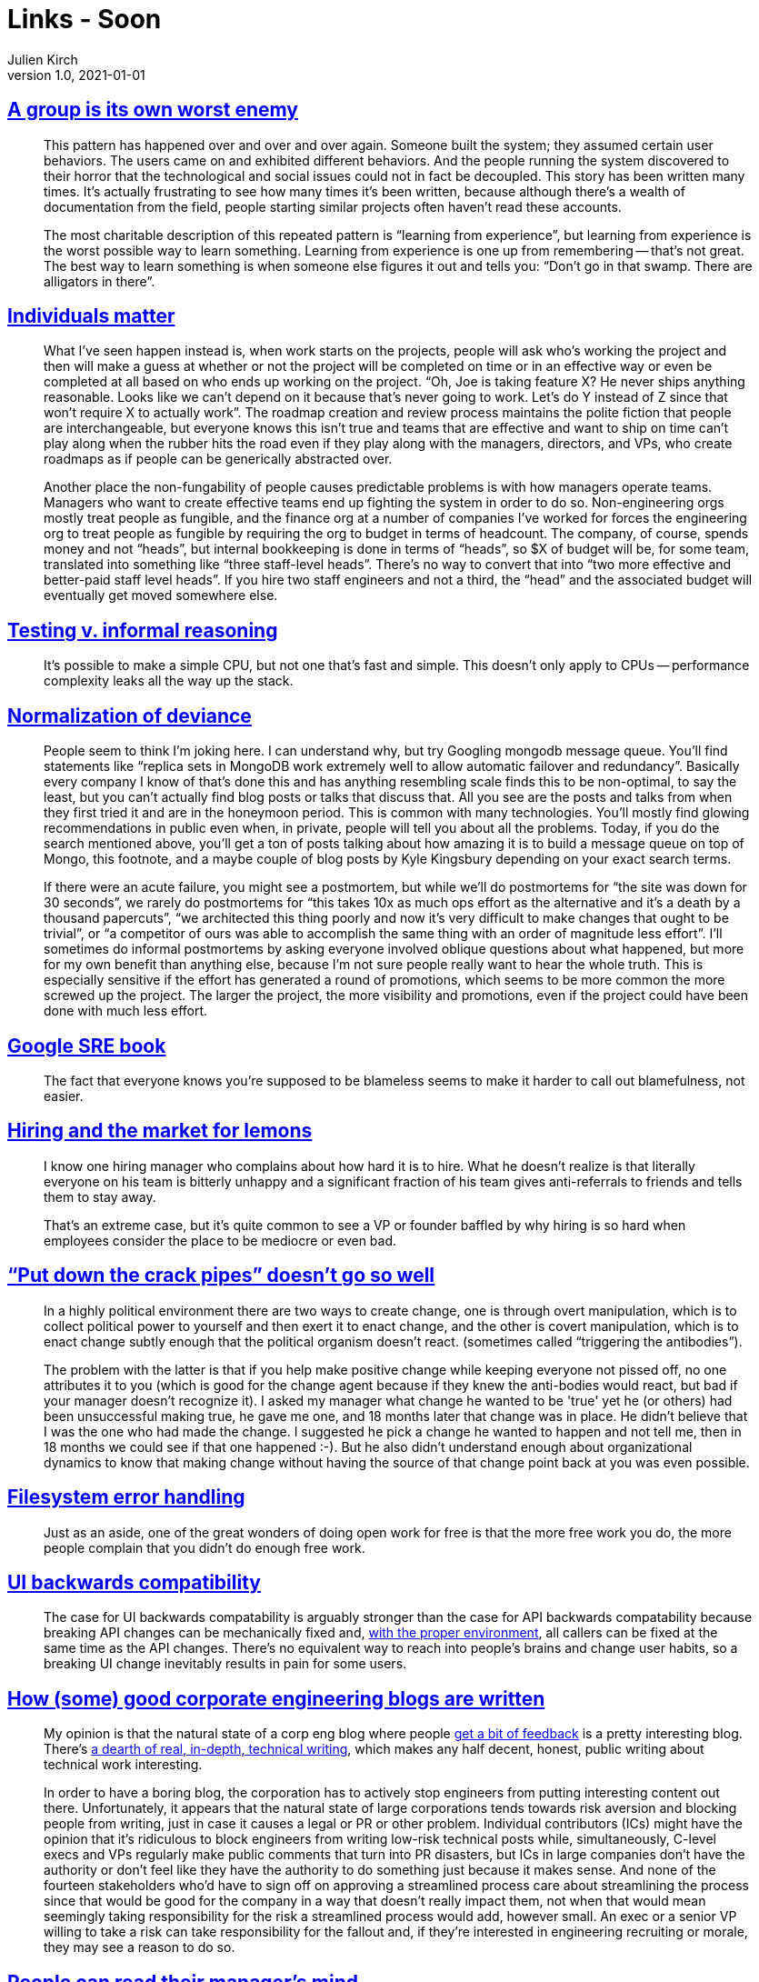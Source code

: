 = Links - Soon
Julien Kirch
v1.0, 2021-01-01
:article_lang: en
:figure-caption!:
:article_description: 

== link:https://www.gwern.net/docs/technology/2005-shirky-agroupisitsownworstenemy.pdf[A group is its own worst enemy]

[quote]
____
This pattern has happened over and over and over again. Someone built the system; they assumed certain user behaviors. The users came on and exhibited different behaviors. And the people running the system discovered to their horror that the technological and social issues could not in fact be decoupled. This story has been written many times. It’s actually frustrating to see how many times it’s been written, because although there’s a wealth of documentation from the field, people starting similar projects often haven’t read these accounts.

The most charitable description of this repeated pattern is "`learning from experience`", but learning from experience is the worst possible way to learn something. Learning from experience is one up from remembering -- that’s not great. The best way to learn something is when someone else figures it out and tells you: "`Don’t go in that swamp. There are alligators in there`".
____

== link:https://danluu.com/people-matter/[Individuals matter]

[quote]
____
What I've seen happen instead is, when work starts on the projects, people will ask who's working the project and then will make a guess at whether or not the project will be completed on time or in an effective way or even be completed at all based on who ends up working on the project. "`Oh, Joe is taking feature X? He never ships anything reasonable. Looks like we can't depend on it because that's never going to work. Let's do Y instead of Z since that won't require X to actually work`". The roadmap creation and review process maintains the polite fiction that people are interchangeable, but everyone knows this isn't true and teams that are effective and want to ship on time can't play along when the rubber hits the road even if they play along with the managers, directors, and VPs, who create roadmaps as if people can be generically abstracted over.

Another place the non-fungability of people causes predictable problems is with how managers operate teams. Managers who want to create effective teams end up fighting the system in order to do so. Non-engineering orgs mostly treat people as fungible, and the finance org at a number of companies I've worked for forces the engineering org to treat people as fungible by requiring the org to budget in terms of headcount. The company, of course, spends money and not "`heads`", but internal bookkeeping is done in terms of "`heads`", so $X of budget will be, for some team, translated into something like "`three staff-level heads`". There's no way to convert that into "`two more effective and better-paid staff level heads`". If you hire two staff engineers and not a third, the "`head`" and the associated budget will eventually get moved somewhere else.
____

== link:https://danluu.com/tests-v-reason/[Testing v. informal reasoning]

[quote]
____
It's possible to make a simple CPU, but not one that's fast and simple. This doesn't only apply to CPUs -- performance complexity leaks all the way up the stack.
____

== link:http://danluu.com/wat/[Normalization of deviance]

[quote]
____
People seem to think I'm joking here. I can understand why, but try Googling mongodb message queue. You'll find statements like "`replica sets in MongoDB work extremely well to allow automatic failover and redundancy`". Basically every company I know of that's done this and has anything resembling scale finds this to be non-optimal, to say the least, but you can't actually find blog posts or talks that discuss that. All you see are the posts and talks from when they first tried it and are in the honeymoon period. This is common with many technologies. You'll mostly find glowing recommendations in public even when, in private, people will tell you about all the problems. Today, if you do the search mentioned above, you'll get a ton of posts talking about how amazing it is to build a message queue on top of Mongo, this footnote, and a maybe couple of blog posts by Kyle Kingsbury depending on your exact search terms.

If there were an acute failure, you might see a postmortem, but while we'll do postmortems for "`the site was down for 30 seconds`", we rarely do postmortems for "`this takes 10x as much ops effort as the alternative and it's a death by a thousand papercuts`", "`we architected this thing poorly and now it's very difficult to make changes that ought to be trivial`", or "`a competitor of ours was able to accomplish the same thing with an order of magnitude less effort`". I'll sometimes do informal postmortems by asking everyone involved oblique questions about what happened, but more for my own benefit than anything else, because I'm not sure people really want to hear the whole truth. This is especially sensitive if the effort has generated a round of promotions, which seems to be more common the more screwed up the project. The larger the project, the more visibility and promotions, even if the project could have been done with much less effort.
____

== link:https://danluu.com/google-sre-book/[Google SRE book]

[quote]
____
The fact that everyone knows you’re supposed to be blameless seems to make it harder to call out blamefulness, not easier.
____

== link:http://danluu.com/hiring-lemons/[Hiring and the market for lemons]

[quote]
____
I know one hiring manager who complains about how hard it is to hire. What he doesn't realize is that literally everyone on his team is bitterly unhappy and a significant fraction of his team gives anti-referrals to friends and tells them to stay away.

That's an extreme case, but it's quite common to see a VP or founder baffled by why hiring is so hard when employees consider the place to be mediocre or even bad.
____

== link:https://news.ycombinator.com/item?id=5541517["`Put down the crack pipes`" doesn't go so well]

[quote]
____
In a highly political environment there are two ways to create change, one is through overt manipulation, which is to collect political power to yourself and then exert it to enact change, and the other is covert manipulation, which is to enact change subtly enough that the political organism doesn't react. (sometimes called "`triggering the antibodies`").

The problem with the latter is that if you help make positive change while keeping everyone not pissed off, no one attributes it to you (which is good for the change agent because if they knew the anti-bodies would react, but bad if your manager doesn't recognize it). I asked my manager what change he wanted to be 'true' yet he (or others) had been unsuccessful making true, he gave me one, and 18 months later that change was in place. He didn't believe that I was the one who had made the change. I suggested he pick a change he wanted to happen and not tell me, then in 18 months we could see if that one happened :-). But he also didn't understand enough about organizational dynamics to know that making change without having the source of that change point back at you was even possible.
____

== link:https://danluu.com/filesystem-errors/[Filesystem error handling]

[quote]
____
Just as an aside, one of the great wonders of doing open work for free is that the more free work you do, the more people complain that you didn't do enough free work.
____

== link:https://danluu.com/ui-compatibility/[UI backwards compatibility]

[quote]
____
The case for UI backwards compatability is arguably stronger than the case for API backwards compatability because breaking API changes can be mechanically fixed and, link:https://danluu.com/monorepo/[with the proper environment], all callers can be fixed at the same time as the API changes. There's no equivalent way to reach into people's brains and change user habits, so a breaking UI change inevitably results in pain for some users.

____

== link:http://danluu.com/corp-eng-blogs/[How (some) good corporate engineering blogs are written]

[quote]
____
My opinion is that the natural state of a corp eng blog where people link:http://danluu.com/p95-skill/[get a bit of feedback] is a pretty interesting blog. There's link:https://twitter.com/rakyll/status/1043952902157459456[a dearth of real, in-depth, technical writing], which makes any half decent, honest, public writing about technical work interesting.

In order to have a boring blog, the corporation has to actively stop engineers from putting interesting content out there. Unfortunately, it appears that the natural state of large corporations tends towards risk aversion and blocking people from writing, just in case it causes a legal or PR or other problem. Individual contributors (ICs) might have the opinion that it's ridiculous to block engineers from writing low-risk technical posts while, simultaneously, C-level execs and VPs regularly make public comments that turn into PR disasters, but ICs in large companies don't have the authority or don't feel like they have the authority to do something just because it makes sense. And none of the fourteen stakeholders who'd have to sign off on approving a streamlined process care about streamlining the process since that would be good for the company in a way that doesn't really impact them, not when that would mean seemingly taking responsibility for the risk a streamlined process would add, however small. An exec or a senior VP willing to take a risk can take responsibility for the fallout and, if they're interested in engineering recruiting or morale, they may see a reason to do so.
____

== link:http://yosefk.com/blog/people-can-read-their-managers-mind.html[People can read their manager's mind]

[quote]
____
People generally don't do what they're told, but what they expect to be rewarded for. Managers often say they'll reward something –- perhaps they even believe it. But then they proceed to reward different things.

I think people are fairly good at predicting this discrepancy. The more productive they are, the better they tend to be at predicting it. Consequently, management's stated goals will tend to go unfulfilled whenever _deep down_, management doesn't value the sort of work that goes into achieving these goals.
____

[quote]
____
Managers who can't make themselves value _all_ important work should at least realize this: their goals do not automatically become their employees' goals. On the contrary, much or most of a manager's job is to align these goals –- and if it were that easy, perhaps they wouldn't pay managers that much, now would they? I find it a blessing to be able to tell a manager, "`you don't really value this work so it won't get done`". In fact, it's a blessing even if they ignore me. That they can hear this sort of thing without exploding means they can be reasoned with. To be considered such a manager is the apex of my ambitions.
____

[quote]
____
The only way to deal with the problems I cause is an honest journey into the depths of my own rotten mind.
____
